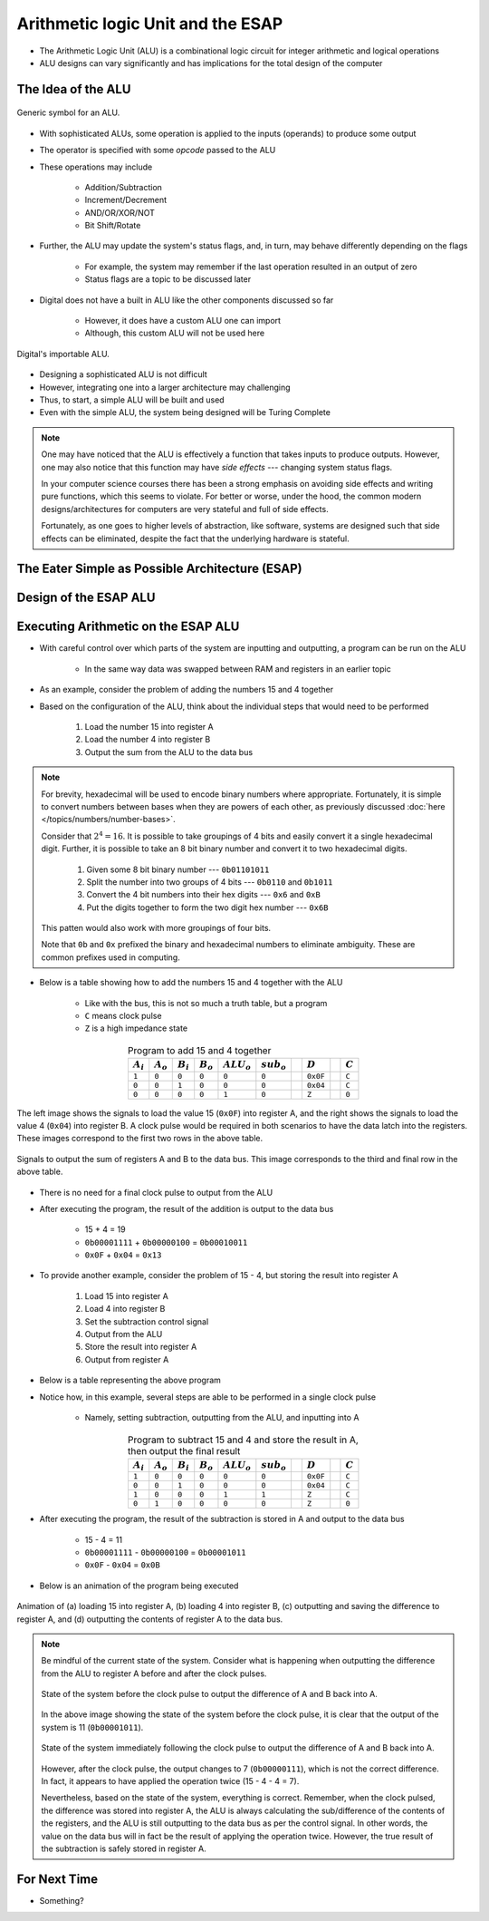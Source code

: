 **********************************
Arithmetic logic Unit and the ESAP
**********************************

* The Arithmetic Logic Unit (ALU) is a combinational logic circuit for integer arithmetic and logical operations
* ALU designs can vary significantly and has implications for the total design of the computer



The Idea of the ALU
===================

.. figure:: alu_symbol.png
    :width: 500 px
    :align: center
    :target: https://en.wikipedia.org/wiki/Arithmetic_logic_unit

    Generic symbol for an ALU.


* With sophisticated ALUs, some operation is applied to the inputs (operands) to produce some output
* The operator is specified with some *opcode* passed to the ALU
* These operations may include

    * Addition/Subtraction
    * Increment/Decrement
    * AND/OR/XOR/NOT
    * Bit Shift/Rotate


* Further, the ALU may update the system's status flags, and, in turn, may behave differently depending on the flags

    * For example, the system may remember if the last operation resulted in an output of zero
    * Status flags are a topic to be discussed later


* Digital does not have a built in ALU like the other components discussed so far

    * However, it does have a custom ALU one can import
    * Although, this custom ALU will not be used here


.. figure:: alu_digital_symbol.png
    :width: 150 px
    :align: center

    Digital's importable ALU.


* Designing a sophisticated ALU is not difficult
* However, integrating one into a larger architecture may challenging
* Thus, to start, a simple ALU will be built and used
* Even with the simple ALU, the system being designed will be Turing Complete


.. note::

    One may have noticed that the ALU is effectively a function that takes inputs to produce outputs. However, one may
    also notice that this function may have *side effects* --- changing system status flags.

    In your computer science courses there has been a strong emphasis on avoiding side effects and writing pure
    functions, which this seems to violate. For better or worse, under the hood, the common modern designs/architectures
    for computers are very stateful and full of side effects.

    Fortunately, as one goes to higher levels of abstraction, like software, systems are designed such that side effects
    can be eliminated, despite the fact that the underlying hardware is stateful.



The Eater Simple as Possible Architecture (ESAP)
================================================



Design of the ESAP ALU
======================



Executing Arithmetic on the ESAP ALU
====================================

* With careful control over which parts of the system are inputting and outputting, a program can be run on the ALU

    * In the same way data was swapped between RAM and registers in an earlier topic


* As an example, consider the problem of adding the numbers 15 and 4 together
* Based on the configuration of the ALU, think about the individual steps that would need to be performed


    #. Load the number 15 into register A
    #. Load the number 4 into register B
    #. Output the sum from the ALU to the data bus


.. note::

    For brevity, hexadecimal will be used to encode binary numbers where appropriate. Fortunately, it is simple to
    convert numbers between bases when they are powers of each other, as previously discussed
    :doc:`here </topics/numbers/number-bases>`.

    Consider that :math:`2^{4} = 16`. It is possible to take groupings of 4 bits and easily convert it a single
    hexadecimal digit. Further, it is possible to take an 8 bit binary number and convert it to two hexadecimal
    digits.

        #. Given some 8 bit binary number --- ``0b01101011``
        #. Split the number into two groups of 4 bits --- ``0b0110`` and ``0b1011``
        #. Convert the 4 bit numbers into their hex digits --- ``0x6`` and ``0xB``
        #. Put the digits together to form the two digit hex number --- ``0x6B``


    This patten would also work with more groupings of four bits.

    Note that ``0b`` and ``0x`` prefixed the binary and hexadecimal numbers to eliminate ambiguity. These are common
    prefixes used in computing.


* Below is a table showing how to add the numbers 15 and 4 together with the ALU

    * Like with the bus, this is not so much a truth table, but a program
    * ``C`` means clock pulse
    * ``Z`` is a high impedance state


.. list-table:: Program to add 15 and 4 together
    :widths: auto
    :align: center
    :header-rows: 1

    * - :math:`A_{i}`
      - :math:`A_{o}`
      - :math:`B_{i}`
      - :math:`B_{o}`
      - :math:`ALU_{o}`
      - :math:`sub_{o}`
      -
      - :math:`D`
      -
      - :math:`C`
    * - ``1``
      - ``0``
      - ``0``
      - ``0``
      - ``0``
      - ``0``
      -
      - ``0x0F``
      -
      - ``C``
    * - ``0``
      - ``0``
      - ``1``
      - ``0``
      - ``0``
      - ``0``
      -
      - ``0x04``
      -
      - ``C``
    * - ``0``
      - ``0``
      - ``0``
      - ``0``
      - ``1``
      - ``0``
      -
      - ``Z``
      -
      - ``0``




.. figure:: esap_alu_load_data_into_registers.png
    :width: 666 px
    :align: center

    The left image shows the signals to load the value 15 (``0x0F``) into register A, and the right shows the signals to
    load the value 4 (``0x04``) into register B. A clock pulse would be required in both scenarios to have the data
    latch into the registers. These images correspond to the first two rows in the above table.


.. figure:: esap_alu_output_sum.png
    :width: 500 px
    :align: center

    Signals to output the sum of registers A and B to the data bus. This image corresponds to the third and final row in
    the above table.


* There is no need for a final clock pulse to output from the ALU
* After executing the program, the result of the addition is output to the data bus

    * 15 + 4 = 19
    * ``0b00001111`` + ``0b00000100`` = ``0b00010011``
    * ``0x0F`` + ``0x04`` = ``0x13``


* To provide another example, consider the problem of 15 - 4, but storing the result into register A

    #. Load 15 into register A
    #. Load 4 into register B
    #. Set the subtraction control signal
    #. Output from the ALU
    #. Store the result into register A
    #. Output from register A


* Below is a table representing the above program
* Notice how, in this example, several steps are able to be performed in a single clock pulse

    * Namely, setting subtraction, outputting from the ALU, and inputting into A


.. list-table:: Program to subtract 15 and 4 and store the result in A, then output the final result
    :widths: auto
    :align: center
    :header-rows: 1

    * - :math:`A_{i}`
      - :math:`A_{o}`
      - :math:`B_{i}`
      - :math:`B_{o}`
      - :math:`ALU_{o}`
      - :math:`sub_{o}`
      -
      - :math:`D`
      -
      - :math:`C`
    * - ``1``
      - ``0``
      - ``0``
      - ``0``
      - ``0``
      - ``0``
      -
      - ``0x0F``
      -
      - ``C``
    * - ``0``
      - ``0``
      - ``1``
      - ``0``
      - ``0``
      - ``0``
      -
      - ``0x04``
      -
      - ``C``
    * - ``1``
      - ``0``
      - ``0``
      - ``0``
      - ``1``
      - ``1``
      -
      - ``Z``
      -
      - ``C``
    * - ``0``
      - ``1``
      - ``0``
      - ``0``
      - ``0``
      - ``0``
      -
      - ``Z``
      -
      - ``0``


* After executing the program, the result of the subtraction is stored in A and output to the data bus

    * 15 - 4 = 11
    * ``0b00001111`` - ``0b00000100`` = ``0b00001011``
    * ``0x0F`` - ``0x04`` = ``0x0B``


* Below is an animation of the program being executed

.. figure:: esap_alu.gif
    :width: 500 px
    :align: center

    Animation of (a) loading 15 into register A, (b) loading 4 into register B, (c) outputting and saving the difference
    to register A, and (d) outputting the contents of register A to the data bus.



.. note::

    Be mindful of the current state of the system. Consider what is happening when outputting the difference from the
    ALU to register A before and after the clock pulses.

    .. figure:: esap_alu_output_difference_to_a.png
        :width: 400 px
        :align: center

        State of the system before the clock pulse to output the difference of A and B back into A.


    In the above image showing the state of the system before the clock pulse, it is clear that the output of the system
    is 11 (``0b00001011``).

    .. figure:: esap_alu_output_difference_to_a_post_clock.png
        :width: 400 px
        :align: center

        State of the system immediately following the clock pulse to output the difference of A and B back into A.

    However, after the clock pulse, the output changes to 7 (``0b00000111``), which is not the correct difference. In
    fact, it appears to have applied the operation twice (15 - 4 - 4 = 7).

    Nevertheless, based on the state of the system, everything is correct. Remember, when the clock pulsed, the
    difference was stored into register A, the ALU is always calculating the sub/difference of the contents of the
    registers, and the ALU is still outputting to the data bus as per the control signal. In other words, the value on
    the data bus will in fact be the result of applying the operation twice. However, the true result of the subtraction
    is safely stored in register A.



For Next Time
=============

* Something?